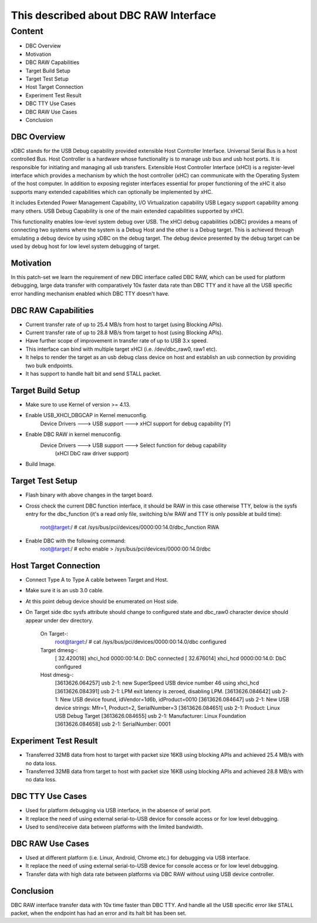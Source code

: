 ======================================
This described about DBC RAW Interface
======================================

Content
========

- DBC Overview
- Motivation
- DBC RAW Capabilities
- Target Build Setup
- Target Test Setup
- Host Target Connection
- Experiment Test Result
- DBC TTY Use Cases
- DBC RAW Use Cases
- Conclusion

DBC Overview
-------------
xDBC stands for the USB Debug capability provided extensible Host Controller
Interface. Universal Serial Bus is a host controlled Bus. Host Controller is
a hardware whose functionality is to manage usb bus and usb host ports. It is
responsible for initiating and managing all usb transfers. Extensible Host
Controller Interface (xHCI) is a register-level interface which provides a
mechanism by which the host controller (xHC) can communicate with the Operating
System of the host computer. In addition to exposing register interfaces
essential for proper functioning of the xHC it also supports many extended
capabilities which can optionally be implemented by xHC.

It includes Extended Power Management Capability, I/O Virtualization capability
USB Legacy support capability among many others. USB Debug Capability is one of
the main extended capabilities supported by xHCI.

This functionality enables low-level system debug over USB. The xHCI debug
capabilities (xDBC) provides a means of connecting two systems where the system
is a Debug Host and the other is a Debug target. This is achieved through
emulating a debug device by using xDBC on the debug target. The debug device
presented by the debug target can be used by debug host for low level system
debugging of target.

Motivation
-----------
In this patch-set we learn the requirement of new DBC interface called DBC RAW,
which can be used for platform debugging, large data transfer with comparatively
10x faster data rate than DBC TTY and it have all the USB specific error handling
mechanism enabled which DBC TTY doesn't have.

DBC RAW Capabilities
---------------------
* Current transfer rate of up to 25.4 MB/s from host to target (using Blocking APIs).
* Current transfer rate of up to 28.8 MB/s from target to host (using Blocking APIs).
* Have further scope of improvement in transfer rate of up to USB 3.x speed.
* This interface can bind with multiple target xHCI (i.e. /dev/dbc_raw0, raw1 etc).
* It helps to render the target as an usb debug class device on host and establish
  an usb connection by providing two bulk endpoints.
* It has support to handle halt bit and send STALL packet.

Target Build Setup
-------------------
* Make sure to use Kernel of version >= 4.13.
* Enable USB_XHCI_DBGCAP in Kernel menuconfig.
	Device Drivers  ---> USB support  ---> xHCI support for debug capability [Y]
* Enable DBC RAW in kernel menuconfig.
	Device Drivers  ---> USB support  ---> Select function for debug capability
							(xHCI DbC raw driver support)
* Build Image.

Target Test Setup
------------------
* Flash binary with above changes in the target board.
* Cross check the current DBC function interface, it should be RAW in this case
  otherwise TTY, below is the sysfs entry for the dbc_function (it's a read only file,
  switching b/w RAW and TTY is only possible at build time):
	root@target:/ # cat /sys/bus/pci/devices/0000\:00\:14.0/dbc_function
	RWA
* Enable DBC with the following command:
	root@target:/ # echo enable > /sys/bus/pci/devices/0000\:00\:14.0/dbc

Host Target Connection
-----------------------
* Connect Type A to Type A cable between Target and Host.
* Make sure it is an usb 3.0 cable.
* At this point debug device should be enumerated on Host side.
* On Target side dbc sysfs attribute should change to configured state and
  dbc_raw0 character device should appear under dev directory.

	On Target-:
		root@target:/ # cat /sys/bus/pci/devices/0000\:00\:14.0/dbc
		configured

	Target dmesg-:
		[   32.420018] xhci_hcd 0000:00:14.0: DbC connected
		[   32.676014] xhci_hcd 0000:00:14.0: DbC configured

	Host dmesg-:
		[3613626.064257] usb 2-1: new SuperSpeed USB device number 46 using xhci_hcd
		[3613626.084391] usb 2-1: LPM exit latency is zeroed, disabling LPM.
		[3613626.084642] usb 2-1: New USB device found, idVendor=1d6b, idProduct=0010
		[3613626.084647] usb 2-1: New USB device strings: Mfr=1, Product=2, SerialNumber=3
		[3613626.084651] usb 2-1: Product: Linux USB Debug Target
		[3613626.084655] usb 2-1: Manufacturer: Linux Foundation
		[3613626.084658] usb 2-1: SerialNumber: 0001

Experiment Test Result
-----------------------
* Transferred 32MB data from host to target with packet size 16KB using blocking
  APIs and achieved 25.4 MB/s with no data loss.
* Transferred 32MB data from target to host with packet size 16KB using blocking
  APIs and achieved 28.8 MB/s with no data loss.

DBC TTY Use Cases
------------------
* Used for platform debugging via USB interface, in the absence of serial port.
* It replace the need of using external serial-to-USB device for console access
  or for low level debugging.
* Used to send/receive data between platforms with the limited bandwidth.

DBC RAW Use Cases
------------------
* Used at different platform (i.e. Linux, Android, Chrome etc.) for debugging
  via USB interface.
* It replace the need of using external serial-to-USB device for console access
  or for low level debugging.
* Transfer data with high data rate between platforms via DBC RAW without using
  USB device controller.

Conclusion
-----------
DBC RAW interface transfer data with 10x time faster than DBC TTY. And handle
all the USB specific error like STALL packet, when the endpoint has had an error
and its halt bit has been set.
